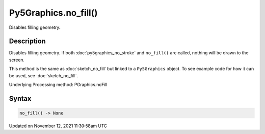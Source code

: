 Py5Graphics.no_fill()
=====================

Disables filling geometry.

Description
-----------

Disables filling geometry. If both :doc:`py5graphics_no_stroke` and ``no_fill()`` are called, nothing will be drawn to the screen.

This method is the same as :doc:`sketch_no_fill` but linked to a ``Py5Graphics`` object. To see example code for how it can be used, see :doc:`sketch_no_fill`.

Underlying Processing method: PGraphics.noFill

Syntax
------

.. code:: python

    no_fill() -> None

Updated on November 12, 2021 11:30:58am UTC

